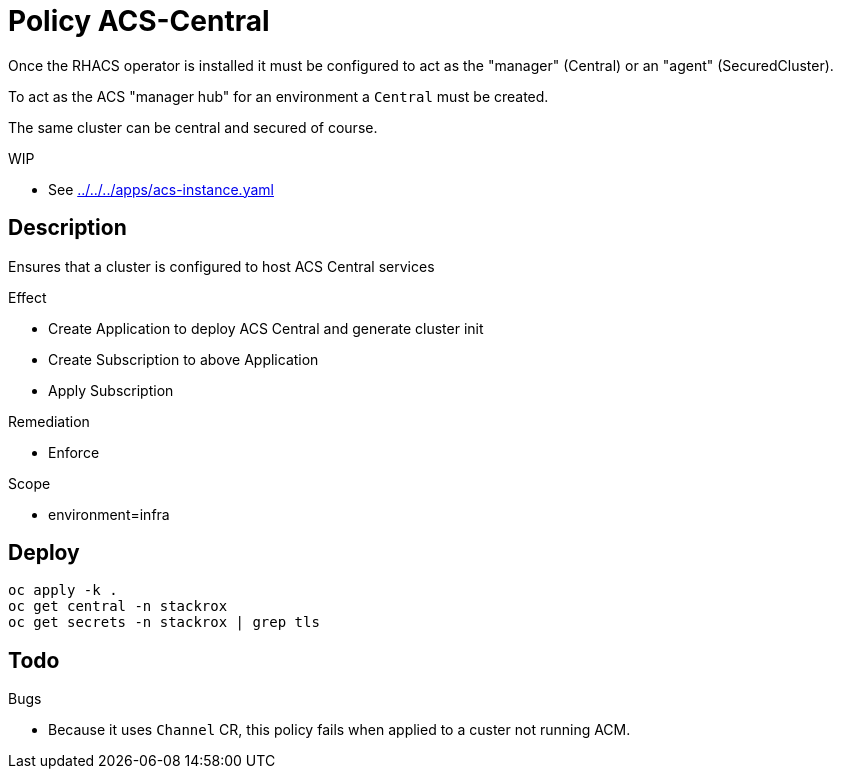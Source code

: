 = Policy ACS-Central

Once the RHACS operator is installed it must be configured to act as the "manager" (Central) or an "agent" (SecuredCluster). 

To act as the ACS "manager hub" for an environment a `Central` must be created.

The same cluster can be central and secured of course.

.WIP
* See link:../../../apps/acs-instance.yaml[]

== Description

Ensures that a cluster is configured to host ACS Central services

.Effect
* Create Application to deploy ACS Central and generate cluster init
* Create Subscription to above Application
* Apply Subscription

.Remediation
* Enforce

.Scope
* environment=infra

== Deploy

[source,bash]
----
oc apply -k .
oc get central -n stackrox
oc get secrets -n stackrox | grep tls
----

== Todo

.Bugs
* Because it uses `Channel` CR, this policy fails when applied to a custer not running ACM.